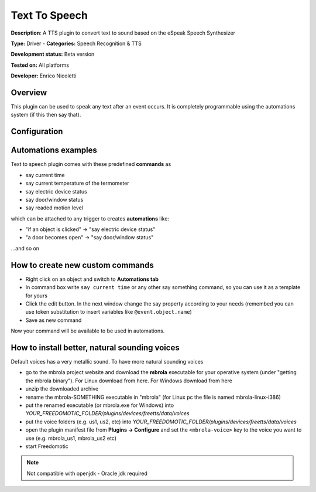 
Text To Speech
==============

**Description**: A TTS plugin to convert text to sound based on the eSpeak Speech Synthesizer

**Type:** Driver - **Categories:** Speech Recognition & TTS

**Development status:** Beta version

**Tested on:** All platforms

**Developer:** Enrico Nicoletti

Overview
--------

This plugin can be used to speak any text after an event occurs. It is completely programmable using the automations system (if this then say that).

Configuration
-------------

Automations examples
--------------------

Text to speech plugin comes with these predefined **commands** as 

* say current time
* say current temperature of the termometer
* say electric device status
* say door/window status
* say readed motion level

which can be attached to any trigger to creates **automations** like:

* "if an object is clicked" -> "say electric device status"
* "a door becomes open" -> "say door/window status"

...and so on

How to create new custom commands
---------------------------------

* Right click on an object and switch to **Automations tab**
* In command box write ``say current time`` or any other say something command, so you can use it as a template for yours
* Click the edit button. In the next window change the say property according to your needs (remembed you can use token substitution to insert variables like ``@event.object.name``)
* Save as new command

Now your command will be available to be used in automations.

How to install better, natural sounding voices
----------------------------------------------

Default voices has a very metallic sound. To have more natural sounding voices 

- go to the mbrola project website and download the **mbrola** executable for your operative system (under "getting the mbrola binary"). For Linux download from here. For Windows download from here 
- unzip the downloaded archive
- rename the mbrola-SOMETHING executable in "mbrola" (for Linux pc the file is named mbrola-linux-i386)
- put the renamed executable (or mbrola.exe for Windows) into *YOUR_FREEDOMOTIC_FOLDER/plugins/devices/freetts/data/voices*
- put the voice folders (e.g. us1, us2, etc) into *YOUR_FREEDOMOTIC_FOLDER/plugins/devices/freetts/data/voices*
- open the plugin manifest file from **Plugins -> Configure** and set the ``<mbrola-voice>`` key to the voice you want to use (e.g. mbrola_us1, mbrola_us2 etc)
- start Freedomotic

.. note:: Not compatible with openjdk - Oracle jdk required